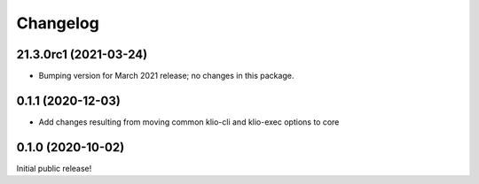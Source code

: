 Changelog
=========

21.3.0rc1 (2021-03-24)
----------------------

* Bumping version for March 2021 release; no changes in this package.

0.1.1 (2020-12-03)
------------------

* Add changes resulting from moving common klio-cli and klio-exec options to core

0.1.0 (2020-10-02)
------------------

Initial public release!
